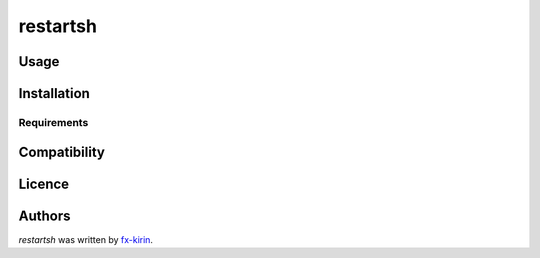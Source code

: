 restartsh
=========

.. image:: https://img.shields.io/pypi/v/restartsh.svg
    :target: https://pypi.python.org/pypi/restartsh
    :alt: Latest PyPI version



Usage
-----

Installation
------------

Requirements
^^^^^^^^^^^^

Compatibility
-------------

Licence
-------

Authors
-------

`restartsh` was written by `fx-kirin <fx.kirin@gmail.com>`_.
